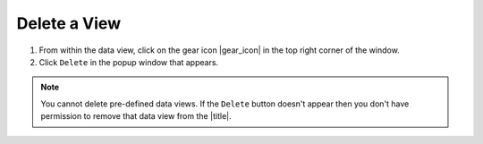 .. _delete-a-view-how-to:

#############
Delete a View
#############

#. From within the data view, click on the gear icon |gear_icon| in the top right corner of the window.
#. Click ``Delete`` in the popup window that appears.

.. note:: You cannot delete pre-defined data views. If the ``Delete`` button doesn't appear then you don't have permission to remove that data view from the |title|.



